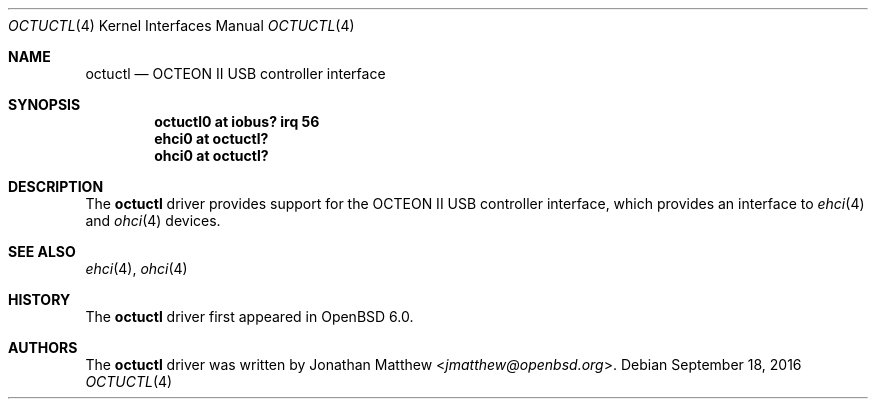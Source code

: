 .\"	$OpenBSD: octuctl.4,v 1.1 2016/09/18 21:20:42 schwarze Exp $
.\"
.\" Copyright (c) 2016 Rafael Neves <rafael@diskless.io>
.\"
.\" Permission to use, copy, modify, and distribute this software for any
.\" purpose with or without fee is hereby granted, provided that the above
.\" copyright notice and this permission notice appear in all copies.
.\"
.\" THE SOFTWARE IS PROVIDED "AS IS" AND THE AUTHOR DISCLAIMS ALL WARRANTIES
.\" WITH REGARD TO THIS SOFTWARE INCLUDING ALL IMPLIED WARRANTIES OF
.\" MERCHANTABILITY AND FITNESS. IN NO EVENT SHALL THE AUTHOR BE LIABLE FOR
.\" ANY SPECIAL, DIRECT, INDIRECT, OR CONSEQUENTIAL DAMAGES OR ANY DAMAGES
.\" WHATSOEVER RESULTING FROM LOSS OF USE, DATA OR PROFITS, WHETHER IN AN
.\" ACTION OF CONTRACT, NEGLIGENCE OR OTHER TORTIOUS ACTION, ARISING OUT OF
.\" OR IN CONNECTION WITH THE USE OR PERFORMANCE OF THIS SOFTWARE.
.\"
.Dd $Mdocdate: September 18 2016 $
.Dt OCTUCTL 4 octeon
.Os
.Sh NAME
.Nm octuctl
.Nd OCTEON II USB controller interface
.Sh SYNOPSIS
.Cd "octuctl0 at iobus? irq 56"
.Cd "ehci0    at octuctl?"
.Cd "ohci0    at octuctl?"
.Sh DESCRIPTION
The
.Nm
driver provides support for the OCTEON II USB controller interface,
which provides an interface to
.Xr ehci 4
and
.Xr ohci 4
devices.
.Sh SEE ALSO
.Xr ehci 4 ,
.Xr ohci 4
.Sh HISTORY
The
.Nm
driver first appeared in
.Ox 6.0 .
.Sh AUTHORS
The
.Nm
driver was written by
.An Jonathan Matthew Aq Mt jmatthew@openbsd.org .
